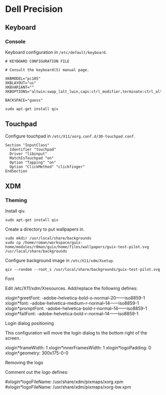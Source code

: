 * Dell Precision
** Keyboard
*** Console

Keyboard configuration in =/etc/default/keyboard=.

#+begin_example
  # KEYBOARD CONFIGURATION FILE

  # Consult the keyboard(5) manual page.

  XKBMODEL="pc105"
  XKBLAYOUT="us"
  XKBVARIANT=""
  XKBOPTIONS="altwin:swap_lalt_lwin,caps:ctrl_modifier,terminate:ctrl_alt_bksp"

  BACKSPACE="guess"
#+end_example

#+begin_src shell
  sudo apt-get install qiv
#+end_src

** Touchpad

Configure touchpad in =/etc/X11/xorg.conf.d/30-touchpad.conf=.

#+begin_example
  Section "InputClass"
    Identifier "touchpad"
    Driver "libinput"
    MatchIsTouchpad "on"
    Option "Tapping" "on"
    Option "ClickMethod" "clickfinger"
  EndSection
#+end_example

** XDM
*** Theming

Install qiv.

#+begin_src shell
  sudo apt-get install qiv
#+end_src

Create a directory to put wallpapers in.

#+begin_src shell
  sudo mkdir /usr/local/share/backgrounds
  sudo cp /home/roman/workspace/guix-home/modules/r0man/guix/home/files/wallpapers/guix-test-pilot.svg /usr/local/share/backgrounds
#+end_src

#+RESULTS:

Configure background image in =/etc/X11/xdm/Xsetup=.

#+begin_example
qiv --random --root_s /usr/local/share/backgrounds/guix-test-pilot.svg
#+end_example

Font

Edit /etc/X11/xdm/Xresources. Add/replace the following defines:

xlogin*greetFont:  -adobe-helvetica-bold-o-normal--20------iso8859-1
xlogin*font:       -adobe-helvetica-medium-r-normal--14------iso8859-1
xlogin*promptFont: -adobe-helvetica-bold-r-normal--14------iso8859-1
xlogin*failFont:   -adobe-helvetica-bold-r-normal--14------iso8859-1

Login dialog positioning

This configuration will move the login dialog to the bottom right of the screen.

xlogin*frameWidth: 1
xlogin*innerFramesWidth: 1
xlogin*logoPadding: 0
xlogin*geometry:    300x175-0-0

Removing the logo

Comment out the logo defines:

#xlogin*logoFileName: /usr/share/xdm/pixmaps/xorg.xpm
#xlogin*logoFileName: /usr/share/xdm/pixmaps/xorg-bw.xpm
